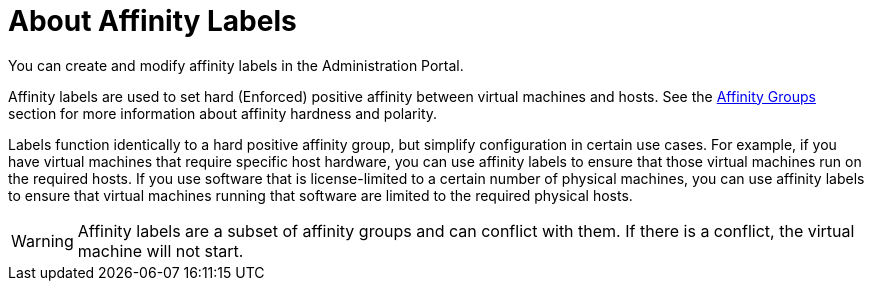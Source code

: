 :_content-type: CONCEPT
[id="About_Affinity_Labels"]
= About Affinity Labels

You can create and modify affinity labels in the Administration Portal.

Affinity labels are used to set hard (Enforced) positive affinity between virtual machines and hosts. See the xref:sect-Affinity_Groups[Affinity Groups] section for more information about affinity hardness and polarity.

Labels function identically to a hard positive affinity group, but simplify configuration in certain use cases. For example, if you have virtual machines that require specific host hardware, you can use affinity labels to ensure that those virtual machines run on the required hosts. If you use software that is license-limited to a certain number of physical machines, you can use affinity labels to ensure that virtual machines running that software are limited to the required physical hosts.

[WARNING]
====
Affinity labels are a subset of affinity groups and can conflict with them. If there is a conflict, the virtual machine will not start.
====
